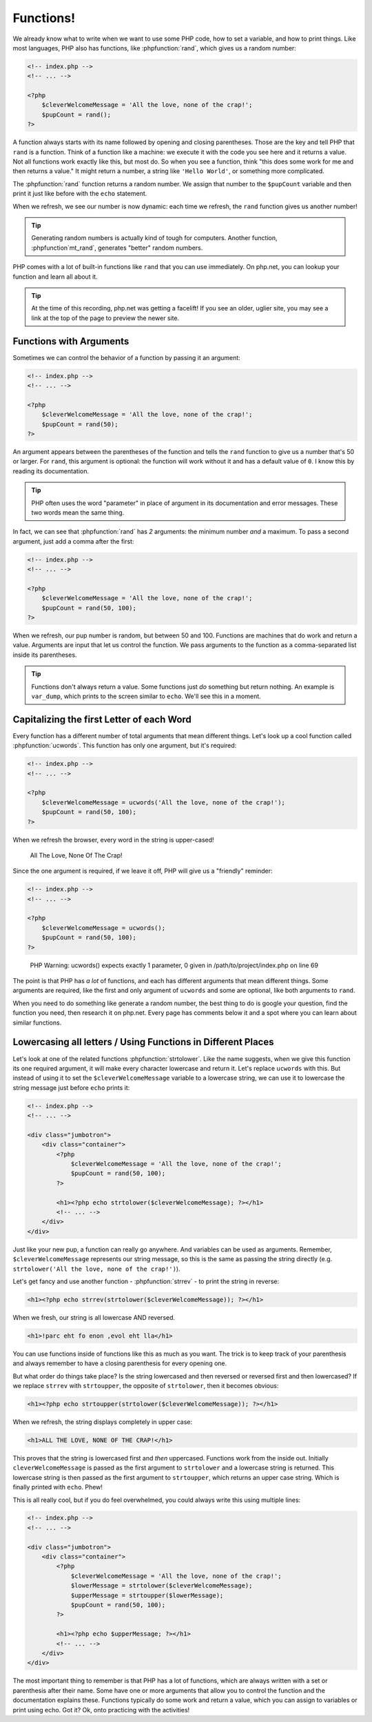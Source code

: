 Functions!
==========

We already know what to write when we want to use some PHP code, how to set
a variable, and how to print things. Like most languages, PHP also has functions,
like :phpfunction:`rand`, which gives us a random number:

.. code-block:: html+php

    <!-- index.php -->
    <!-- ... -->

    <?php
        $cleverWelcomeMessage = 'All the love, none of the crap!';
        $pupCount = rand();
    ?>

A function always starts with its name followed by opening and closing
parentheses. Those are the key and tell PHP that ``rand`` is a function.
Think of a function like a machine: we execute it with the code you see here
and it returns a value. Not all functions work exactly like this, but most
do. So when you see a function, think "this does some work for me and then
returns a value." It might return a number, a string like ``'Hello World'``,
or something more complicated.

The :phpfunction:`rand` function returns a random number. We assign that number
to the ``$pupCount`` variable and then print it just like before with the
``echo`` statement.

When we refresh, we see our number is now dynamic: each time we refresh, the
``rand`` function gives us another number!

.. tip::

    Generating random numbers is actually kind of tough for computers. Another
    function, :phpfunction`mt_rand`, generates "better" random numbers.

PHP comes with a lot of built-in functions like ``rand`` that you can use immediately.
On php.net, you can lookup your function and learn all about it.

.. tip::

    At the time of this recording, php.net was getting a facelift! If you
    see an older, uglier site, you may see a link at the top of the page
    to preview the newer site.

Functions with Arguments
------------------------

Sometimes we can control the behavior of a function by passing it an argument:

.. code-block:: html+php

    <!-- index.php -->
    <!-- ... -->

    <?php
        $cleverWelcomeMessage = 'All the love, none of the crap!';
        $pupCount = rand(50);
    ?>

An argument appears between the parentheses of the function and tells the
``rand`` function to give us a number that's 50 or larger. For ``rand``,
this argument is optional: the function will work without it and has a default
value of ``0``. I know this by reading its documentation.

.. tip::

    PHP often uses the word "parameter" in place of argument in its documentation
    and error messages. These two words mean the same thing.

In fact, we can see that :phpfunction:`rand` has *2* arguments: the minimum
number *and* a maximum. To pass a second argument, just add a comma after
the first:

.. code-block:: html+php

    <!-- index.php -->
    <!-- ... -->

    <?php
        $cleverWelcomeMessage = 'All the love, none of the crap!';
        $pupCount = rand(50, 100);
    ?>

When we refresh, our pup number is random, but between 50 and 100. Functions
are machines that do work and return a value. Arguments are input that let
us control the function. We pass arguments to the function as a comma-separated
list inside its parentheses.

.. tip::

    Functions don't always return a value. Some functions just *do* something
    but return nothing. An example is ``var_dump``, which prints to the screen
    similar to ``echo``. We'll see this in a moment.

Capitalizing the first Letter of each Word
------------------------------------------

Every function has a different number of total arguments that mean different
things. Let's look up a cool function called :phpfunction:`ucwords`. This
function has only one argument, but it's required:

.. code-block:: html+php

    <!-- index.php -->
    <!-- ... -->

    <?php
        $cleverWelcomeMessage = ucwords('All the love, none of the crap!');
        $pupCount = rand(50, 100);
    ?>

When we refresh the browser, every word in the string is upper-cased!

    All The Love, None Of The Crap!

Since the one argument is required, if we leave it off, PHP will give us
a "friendly" reminder:

.. code-block:: html+php

    <!-- index.php -->
    <!-- ... -->

    <?php
        $cleverWelcomeMessage = ucwords();
        $pupCount = rand(50, 100);
    ?>

.. highlights::

    PHP Warning:  ucwords() expects exactly 1 parameter, 0 given in
    /path/to/project/index.php on line 69

The point is that PHP has *a lot* of functions, and each has different arguments
that mean different things. Some arguments are required, like the first and
only argument of ``ucwords`` and some are optional, like both arguments to
``rand``.

When you need to do something like generate a random number, the best thing
to do is google your question, find the function you need, then research
it on php.net. Every page has comments below it and a spot where you can
learn about similar functions.

Lowercasing all letters / Using Functions in Different Places
-------------------------------------------------------------

Let's look at one of the related functions :phpfunction:`strtolower`. Like the
name suggests, when we give this function its one required argument, it will
make every character lowercase and return it. Let's replace ``ucwords`` with this.
But instead of using it to set the ``$cleverWelcomeMessage`` variable to a
lowercase string, we can use it to lowercase the string message just before
``echo`` prints it:

.. code-block:: html+php

    <!-- index.php -->
    <!-- ... -->

    <div class="jumbotron">
        <div class="container">
            <?php
                $cleverWelcomeMessage = 'All the love, none of the crap!';
                $pupCount = rand(50, 100);
            ?>

            <h1><?php echo strtolower($cleverWelcomeMessage); ?></h1>
            <!-- ... -->
        </div>
    </div>

Just like your new pup, a function can really go anywhere. And variables can be used as arguments.
Remember, ``$cleverWelcomeMessage`` represents our string message, so this
is the same as passing the string directly (e.g. ``strtolower('All the love, none of the crap!')``).

Let's get fancy and use another function - :phpfunction:`strrev` - to print
the string in reverse:

.. code-block:: html+php

    <h1><?php echo strrev(strtolower($cleverWelcomeMessage)); ?></h1>

When we fresh, our string is all lowercase AND reversed.

.. code-block:: html

    <h1>!parc eht fo enon ,evol eht lla</h1>

You can use functions inside of functions like this as much as you want. The
trick is to keep track of your parenthesis and always remember to have a
closing parenthesis for every opening one.

But what order do things take place? Is the string lowercased and then reversed
or reversed first and then lowercased? If we replace ``strrev`` with ``strtoupper``,
the opposite of ``strtolower``, then it becomes obvious:

.. code-block:: html+php

    <h1><?php echo strtoupper(strtolower($cleverWelcomeMessage)); ?></h1>

When we refresh, the string displays completely in upper case:

.. code-block:: html

    <h1>ALL THE LOVE, NONE OF THE CRAP!</h1>

This proves that the string is lowercased first and *then* uppercased. Functions
work from the inside out. Initially ``cleverWelcomeMessage`` is passed as the
first argument to ``strtolower`` and a lowercase string is returned. This
lowercase string is then passed as the first argument to ``strtoupper``, which
returns an upper case string. Which is finally printed with ``echo``.
Phew!

This is all really cool, but if you do feel overwhelmed, you could always
write this using multiple lines:

.. code-block:: html+php

    <!-- index.php -->
    <!-- ... -->

    <div class="jumbotron">
        <div class="container">
            <?php
                $cleverWelcomeMessage = 'All the love, none of the crap!';
                $lowerMessage = strtolower($cleverWelcomeMessage);
                $upperMessage = strtoupper($lowerMessage);
                $pupCount = rand(50, 100);
            ?>

            <h1><?php echo $upperMessage; ?></h1>
            <!-- ... -->
        </div>
    </div>

The most important thing to remember is that PHP has a lot of functions, which
are always written with a set or parenthesis after their name. Some have one
or more arguments that allow you to control the function and the documentation
explains these. Functions typically do some work and return a value, which
you can assign to variables or print using echo. Got it? Ok, onto practicing with
the activities!
